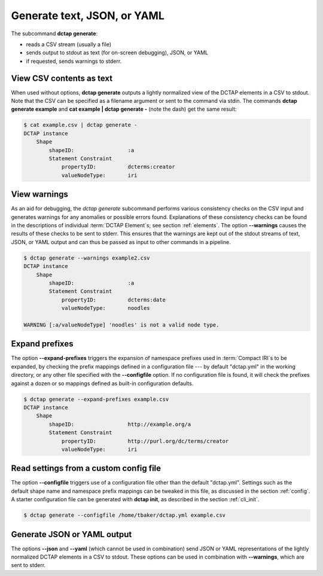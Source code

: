 .. _cli_generate:

Generate text, JSON, or YAML
............................

The subcommand **dctap generate**:

- reads a CSV stream (usually a file)
- sends output to stdout as text (for on-screen debugging), JSON, or YAML
- if requested, sends warnings to stderr.

View CSV contents as text
:::::::::::::::::::::::::

When used without options, **dctap generate** outputs a lightly normalized view of the DCTAP elements in a CSV to stdout. Note that the CSV can be specified as a filename argument or sent to the command via stdin. The commands **dctap generate example** and **cat example | dctap generate -** (note the dash) get the same result:

.. code-block:: bash

    $ cat example.csv | dctap generate -
    DCTAP instance
        Shape
            shapeID:                 :a
            Statement Constraint
                propertyID:          dcterms:creator
                valueNodeType:       iri

View warnings
:::::::::::::

As an aid for debugging, the `dctap generate` subcommand performs various consistency checks on the CSV input and generates warnings for any anomalies or possible errors found. Explanations of these consistency checks can be found in the descriptions of individual :term:`DCTAP Element`\s; see section :ref:`elements`. The option **--warnings** causes the results of these checks to be sent to stderr. This ensures that the warnings are kept out of the stdout streams of text, JSON, or YAML output and can thus be passed as input to other commands in a pipeline.

.. code-block:: bash

    $ dctap generate --warnings example2.csv
    DCTAP instance
        Shape
            shapeID:                 :a
            Statement Constraint
                propertyID:          dcterms:date
                valueNodeType:       noodles

    WARNING [:a/valueNodeType] 'noodles' is not a valid node type.

Expand prefixes
:::::::::::::::

The option **--expand-prefixes** triggers the expansion of namespace prefixes used in :term:`Compact IRI`\s to be expanded, by checking the prefix mappings defined in a configuration file --- by default "dctap.yml" in the working directory, or any other file specified with the **--configfile** option. If no configuration file is found, it will check the prefixes against a dozen or so mappings defined as built-in configuration defaults.

.. code-block:: bash

    $ dctap generate --expand-prefixes example.csv
    DCTAP instance
        Shape
            shapeID:                 http://example.org/a
            Statement Constraint
                propertyID:          http://purl.org/dc/terms/creator
                valueNodeType:       iri

Read settings from a custom config file
:::::::::::::::::::::::::::::::::::::::

The option **--configfile** triggers use of a configuration file other than the default "dctap.yml". Settings such as the default shape name and namespace prefix mappings can be tweaked in this file, as discussed in the section :ref:`config`. A starter configuration file can be generated with **dctap init**, as described in the section :ref:`cli_init`.

.. code-block:: bash

    $ dctap generate --configfile /home/tbaker/dctap.yml example.csv


Generate JSON or YAML output
::::::::::::::::::::::::::::

The options **--json** and **--yaml** (which cannot be used in combination) send JSON or YAML representations of the lightly normalized DCTAP elements in a CSV to stdout. These options can be used in combination with **--warnings**, which are sent to stderr.
